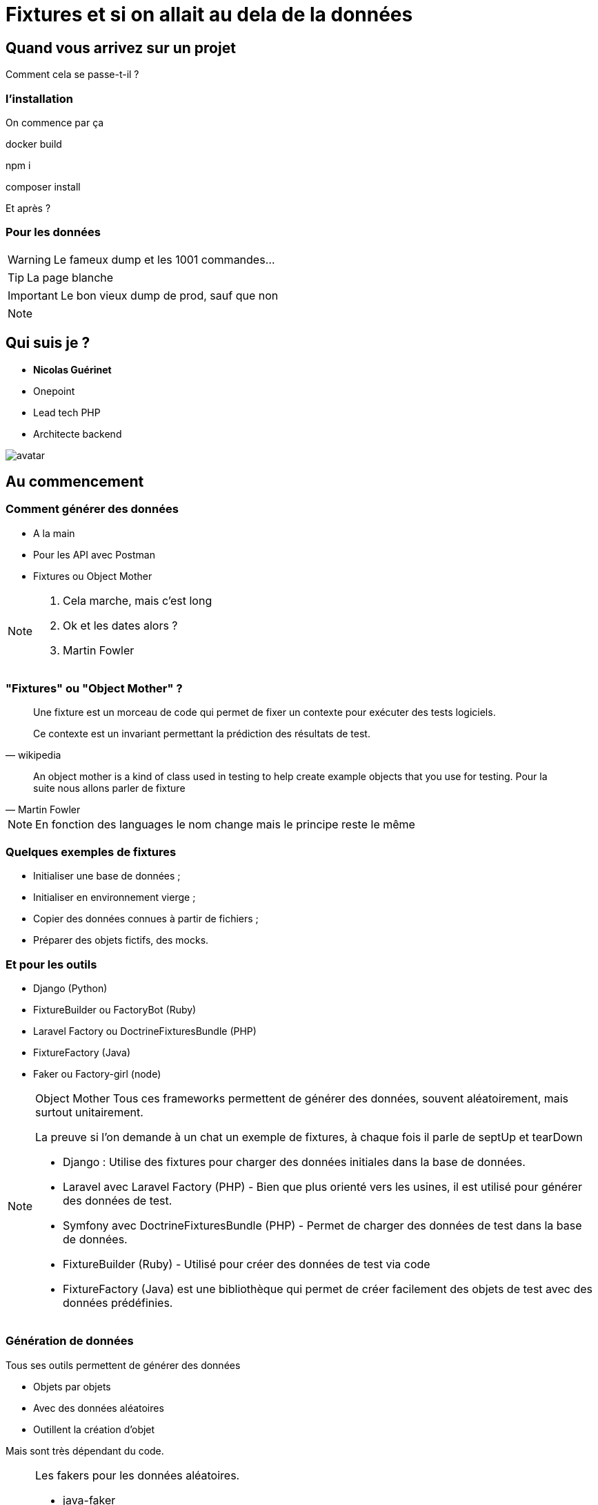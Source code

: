 = Fixtures et si on allait au dela de la données
:icons: font
:revealjs_theme: black
:revealjs_slideNumber: true
:revealjs_history: true
:revealjs_pdfseparatefragments: false
:revealjs_width: 1280
:customcss: css/custom.css

== Quand vous arrivez sur un projet

Comment cela se passe-t-il ?

[%notitle]
=== l'installation

On commence par ça
[.strike%step]
docker build
[.strike%step]
npm i
[.strike%step]
composer install
[.highliht-red%step]
Et après ?


[%notitle]
=== Pour les données
[WARNING,step=3]
Le fameux dump et les 1001 commandes...

[TIP,step=1]
La page blanche

[IMPORTANT.fade-up,step=2]
Le bon vieux dump de prod, sauf que non

[NOTE.speaker]
====


====

[.columns]
== Qui suis je ?
[.column]
--
* **Nicolas Guérinet**
* Onepoint
* Lead tech PHP
* Architecte backend
--

[.column]
--
image::images/avatar.png[]
--


== Au commencement

=== Comment générer des données

[%step]
* A la main
* Pour les API avec Postman
* Fixtures ou Object Mother

[NOTE.speaker]
====

. Cela marche, mais c'est long
. Ok et les dates alors ?
. Martin Fowler
====

=== "Fixtures" ou "Object Mother" ?

[quote, wikipedia]
____
Une fixture est un morceau de code qui permet de fixer un contexte pour exécuter des tests logiciels.

Ce contexte est un invariant permettant la prédiction des résultats de test.
____

[quote, Martin Fowler]
____
An object mother is a kind of class used in testing to help create example objects that you use for testing.
Pour la suite nous allons parler de fixture
____


[NOTE.speaker]
====
En fonction des languages le nom change mais le principe reste le même
====

=== Quelques exemples de fixtures

[%step]
* Initialiser une base de données ;
* Initialiser en environnement vierge ;
* Copier des données connues à partir de fichiers ;
* Préparer des objets fictifs, des mocks.

=== Et pour les outils

* Django (Python)
* FixtureBuilder ou FactoryBot (Ruby)
* Laravel Factory ou DoctrineFixturesBundle (PHP)
* FixtureFactory (Java)
* Faker ou Factory-girl (node)

[NOTE.speaker]
====
Object Mother
Tous ces frameworks permettent de générer des données, souvent aléatoirement, mais surtout unitairement.

La preuve si l'on demande à un chat un exemple de fixtures, à chaque fois il parle de septUp et tearDown

* Django : Utilise des fixtures pour charger des données initiales dans la base de données.
* Laravel avec Laravel Factory (PHP) - Bien que plus orienté vers les usines, il est utilisé pour générer des données de test.
* Symfony avec DoctrineFixturesBundle (PHP) - Permet de charger des données de test dans la base de données.
* FixtureBuilder (Ruby) - Utilisé pour créer des données de test via code
* FixtureFactory (Java) est une bibliothèque qui permet de créer facilement des objets de test avec des données prédéfinies.
====

=== Génération de données

Tous ses outils permettent de générer des données
[%step]
* Objets par objets
* Avec des données aléatoires
* Outillent la création d'objet

[%step]
Mais sont très dépendant du code.

[NOTE.speaker]
====
Les fakers pour les données aléatoires.

* java-faker
* faker-js
* FakerPHP

====

== Symfony et les fixtures
[%step]
* FixtureBundle pour la génération de données
* SymfonyClock pour la gestion de l'heure

[NOTE.speaker]
====
Pour la suite de cette présentation, je vais me concentrer sur PHP et le framework symfony.
Préciser que le principe est transposable sur d'autre framework / langages
====

=== FixtureBundle

[quote, symfony.com -DoctrineFixturesBundle]
____
Fixtures are used to load a "fake" set of data into a database that can then be used for testing or to help give you some interesting data while you're developing your application.
____

=== FixtureBundle

[%step]
* Permet l'ordonnancement de la création de données
* Fournit Un registre de données
* Permet la gestion de l'écrasement des données

[NOTE.speaker]
====

* Jouer différents jeux de données
* Permettre de stocker certaines références pour les réutiliser (un utilisateur spécial, un produit)
* BDD
** Ajout seul
** Purge avec suppression partielle

====

=== SymfonyClock

* Remplacement de la fonction now()
* Possibilité de remplacer l'horloge :
** `NativeClock` : date système standard
** `MockClock` : fixe l'heure
** `MonotonicClock` : horloge monotone


== Et concrètement cela donne quoi ?
[NOTE.speaker]
====

Introduire l'exemple en rappelant :

* PHP
* Fixtures
* Date

====

=== Prenons une api de vente en ligne

[NOTE.speaker]
====
On pourrait ajouter un front, mais ce qui nous intéresse sont les données pas le design
====

=== Nos Objets

[%step]
* Des utilisateurs
* Des produits



=== Création des données de base
=== Création d'une commande
=== Pourquoi on crée tout alors que le site le fait déjà ?
=== Racontons donc une histoire
== Ok c'est bien tout ca mais un dump de base ca fait la blague non ?
=== Oui c'est vrai
==== Et les modifications de schéma
==== l'ajout de cas de tests ?
==== Le changement de moteur de bdd ?
==== Tu vérifies quoi avec un dump
